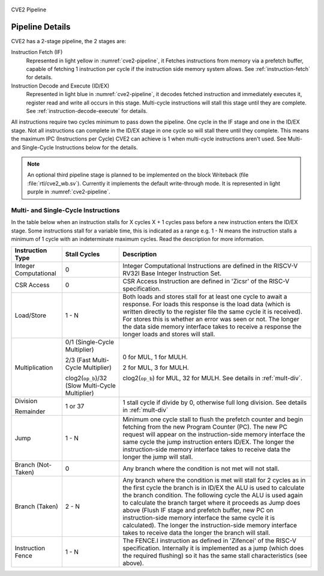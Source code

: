 .. _pipeline-details:

.. figure:: images/blockdiagram.drawio.svg
   :name: cve2-pipeline
   :width: 100%
   :align: center

   CVE2 Pipeline

Pipeline Details
================
CVE2 has a 2-stage pipeline, the 2 stages are:

Instruction Fetch (IF)
  Represented in light yellow in :numref:`cve2-pipeline`, it Fetches instructions from memory via a prefetch buffer, capable of fetching 1 instruction per cycle if the instruction side memory system allows.  See :ref:`instruction-fetch` for details.

Instruction Decode and Execute (ID/EX)
  Represented in light blue in :numref:`cve2-pipeline`, it decodes fetched instruction and immediately executes it, register read and write all occurs in this stage.
  Multi-cycle instructions will stall this stage until they are complete. See :ref:`instruction-decode-execute` for details.

All instructions require two cycles minimum to pass down the pipeline.
One cycle in the IF stage and one in the ID/EX stage.
Not all instructions can complete in the ID/EX stage in one cycle so will stall there until they complete.
This means the maximum IPC (Instructions per Cycle) CVE2 can achieve is 1 when multi-cycle instructions aren't used.
See Multi- and Single-Cycle Instructions below for the details.

.. TODO there is no third-pipeline stage (cve2_wb.sv) implemented on the current version code. I substituted the text below for a note 
.. Third Pipeline Stage 
.. --------------------
.. CVE2 can be configured to have a third pipeline stage (Writeback) which has major effects on performance and instruction behaviour.
.. This feature is *EXPERIMENTAL* and the details of its impact are not yet documented here.
.. All of the information presented below applies only to the two stage pipeline provided in the default configurations.

.. note::
   An optional third pipeline stage is planned to be implemented on the block Writeback (file :file:`rtl/cve2_wb.sv`). Currently it implements the default write-through mode. It is represented in light purple in :numref:`cve2-pipeline`.

Multi- and Single-Cycle Instructions
------------------------------------

In the table below when an instruction stalls for X cycles X + 1 cycles pass before a new instruction enters the ID/EX stage.
Some instructions stall for a variable time, this is indicated as a range e.g. 1 - N means the instruction stalls a minimum of 1 cycle with an indeterminate maximum cycles.
Read the description for more information.

+-----------------------+--------------------------------------+-------------------------------------------------------------+
|   Instruction Type    |             Stall Cycles             |                         Description                         |
+=======================+======================================+=============================================================+
| Integer Computational | 0                                    | Integer Computational Instructions are defined in the       |
|                       |                                      | RISCV-V RV32I Base Integer Instruction Set.                 |
+-----------------------+--------------------------------------+-------------------------------------------------------------+
| CSR Access            | 0                                    | CSR Access Instruction are defined in 'Zicsr' of the        |
|                       |                                      | RISC-V specification.                                       |
+-----------------------+--------------------------------------+-------------------------------------------------------------+
| Load/Store            | 1 - N                                | Both loads and stores stall for at least one cycle to await |
|                       |                                      | a response.  For loads this response is the load data       |
|                       |                                      | (which is written directly to the register file the same    |
|                       |                                      | cycle it is received).  For stores this is whether an error |
|                       |                                      | was seen or not.  The longer the data side memory interface |
|                       |                                      | takes to receive a response the longer loads and stores     |
|                       |                                      | will stall.                                                 |
+-----------------------+--------------------------------------+-------------------------------------------------------------+
| Multiplication        | 0/1 (Single-Cycle Multiplier)        | 0 for MUL, 1 for MULH.                                      |
|                       |                                      |                                                             |
|                       | 2/3 (Fast Multi-Cycle Multiplier)    | 2 for MUL, 3 for MULH.                                      |
|                       |                                      |                                                             |
|                       | clog2(``op_b``)/32 (Slow Multi-Cycle | clog2(``op_b``) for MUL, 32 for MULH.                       |
|                       | Multiplier)                          | See details in :ref:`mult-div`.                             |
+-----------------------+--------------------------------------+-------------------------------------------------------------+
| Division              | 1 or 37                              | 1 stall cycle if divide by 0, otherwise full long division. |
|                       |                                      | See details in :ref:`mult-div`                              |
| Remainder             |                                      |                                                             |
+-----------------------+--------------------------------------+-------------------------------------------------------------+
| Jump                  | 1 - N                                | Minimum one cycle stall to flush the prefetch counter and   |
|                       |                                      | begin fetching from the new Program Counter (PC).  The new  |
|                       |                                      | PC request will appear on the instruction-side memory       |
|                       |                                      | interface the same cycle the jump instruction enters ID/EX. |
|                       |                                      | The longer the instruction-side memory interface takes to   |
|                       |                                      | receive data the longer the jump will stall.                |
+-----------------------+--------------------------------------+-------------------------------------------------------------+
| Branch (Not-Taken)    | 0                                    | Any branch where the condition is not met will              |
|                       |                                      | not stall.                                                  |
+-----------------------+--------------------------------------+-------------------------------------------------------------+
| Branch (Taken)        | 2 - N                                | Any branch where the condition is met will stall for 2      |
|                       |                                      | cycles as in the first cycle the branch is in ID/EX the ALU |
|                       |                                      | is used to calculate the branch condition.  The following   |
|                       |                                      | cycle the ALU is used again to calculate the branch target  |
|                       |                                      | where it proceeds as Jump does above (Flush IF stage and    |
|                       |                                      | prefetch buffer, new PC on instruction-side memory          |
|                       |                                      | interface the same cycle it is calculated).  The longer the |
|                       |                                      | instruction-side memory interface takes to receive data the |
|                       |                                      | longer the branch will stall.                               |
+-----------------------+--------------------------------------+-------------------------------------------------------------+
| Instruction Fence     | 1 - N                                | The FENCE.I instruction as defined in 'Zifencei' of the     |
|                       |                                      | RISC-V specification. Internally it is implemented as a     |
|                       |                                      | jump (which does the required flushing) so it has the same  |
|                       |                                      | stall characteristics (see above).                          |
+-----------------------+--------------------------------------+-------------------------------------------------------------+
